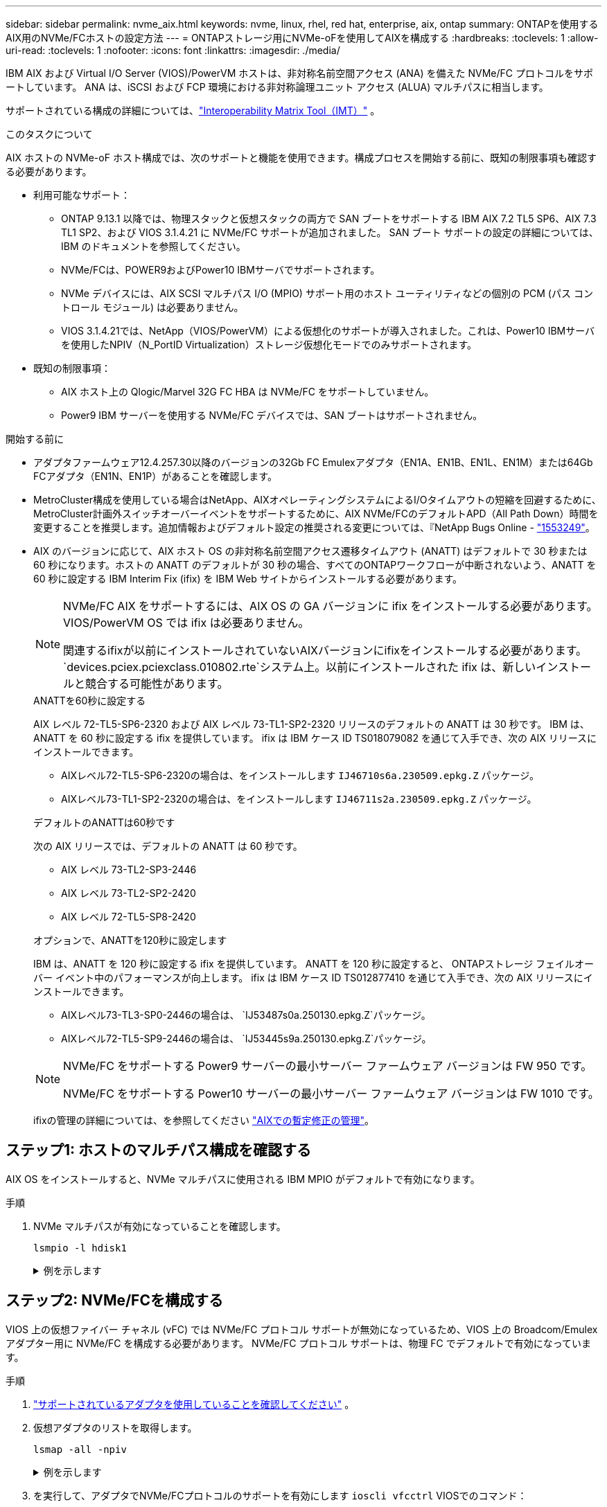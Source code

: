 ---
sidebar: sidebar 
permalink: nvme_aix.html 
keywords: nvme, linux, rhel, red hat, enterprise, aix, ontap 
summary: ONTAPを使用するAIX用のNVMe/FCホストの設定方法 
---
= ONTAPストレージ用にNVMe-oFを使用してAIXを構成する
:hardbreaks:
:toclevels: 1
:allow-uri-read: 
:toclevels: 1
:nofooter: 
:icons: font
:linkattrs: 
:imagesdir: ./media/


[role="lead"]
IBM AIX および Virtual I/O Server (VIOS)/PowerVM ホストは、非対称名前空間アクセス (ANA) を備えた NVMe/FC プロトコルをサポートしています。  ANA は、iSCSI および FCP 環境における非対称論理ユニット アクセス (ALUA) マルチパスに相当します。

サポートされている構成の詳細については、link:https://mysupport.netapp.com/matrix/["Interoperability Matrix Tool（IMT）"^] 。

.このタスクについて
AIX ホストの NVMe-oF ホスト構成では、次のサポートと機能を使用できます。構成プロセスを開始する前に、既知の制限事項も確認する必要があります。

* 利用可能なサポート：
+
** ONTAP 9.13.1 以降では、物理スタックと仮想スタックの両方で SAN ブートをサポートする IBM AIX 7.2 TL5 SP6、AIX 7.3 TL1 SP2、および VIOS 3.1.4.21 に NVMe/FC サポートが追加されました。  SAN ブート サポートの設定の詳細については、IBM のドキュメントを参照してください。
** NVMe/FCは、POWER9およびPower10 IBMサーバでサポートされます。
** NVMe デバイスには、AIX SCSI マルチパス I/O (MPIO) サポート用のホスト ユーティリティなどの個別の PCM (パス コントロール モジュール) は必要ありません。
** VIOS 3.1.4.21では、NetApp（VIOS/PowerVM）による仮想化のサポートが導入されました。これは、Power10 IBMサーバを使用したNPIV（N_PortID Virtualization）ストレージ仮想化モードでのみサポートされます。


* 既知の制限事項：
+
** AIX ホスト上の Qlogic/Marvel 32G FC HBA は NVMe/FC をサポートしていません。
** Power9 IBM サーバーを使用する NVMe/FC デバイスでは、SAN ブートはサポートされません。




.開始する前に
* アダプタファームウェア12.4.257.30以降のバージョンの32Gb FC Emulexアダプタ（EN1A、EN1B、EN1L、EN1M）または64Gb FCアダプタ（EN1N、EN1P）があることを確認します。
* MetroCluster構成を使用している場合はNetApp、AIXオペレーティングシステムによるI/Oタイムアウトの短縮を回避するために、MetroCluster計画外スイッチオーバーイベントをサポートするために、AIX NVMe/FCのデフォルトAPD（All Path Down）時間を変更することを推奨します。追加情報およびデフォルト設定の推奨される変更については、『NetApp Bugs Online - link:https://mysupport.netapp.com/site/bugs-online/product/HOSTUTILITIES/1553249["1553249"^]。
* AIX のバージョンに応じて、AIX ホスト OS の非対称名前空間アクセス遷移タイムアウト (ANATT) はデフォルトで 30 秒または 60 秒になります。ホストの ANATT のデフォルトが 30 秒の場合、すべてのONTAPワークフローが中断されないよう、ANATT を 60 秒に設定する IBM Interim Fix (ifix) を IBM Web サイトからインストールする必要があります。
+
[NOTE]
====
NVMe/FC AIX をサポートするには、AIX OS の GA バージョンに ifix をインストールする必要があります。  VIOS/PowerVM OS では ifix は必要ありません。

関連するifixが以前にインストールされていないAIXバージョンにifixをインストールする必要があります。 `devices.pciex.pciexclass.010802.rte`システム上。以前にインストールされた ifix は、新しいインストールと競合する可能性があります。

====
+
[role="tabbed-block"]
====
.ANATTを60秒に設定する
--
AIX レベル 72-TL5-SP6-2320 および AIX レベル 73-TL1-SP2-2320 リリースのデフォルトの ANATT は 30 秒です。  IBM は、ANATT を 60 秒に設定する ifix を提供しています。  ifix は IBM ケース ID TS018079082 を通じて入手でき、次の AIX リリースにインストールできます。

** AIXレベル72-TL5-SP6-2320の場合は、をインストールします `IJ46710s6a.230509.epkg.Z` パッケージ。
** AIXレベル73-TL1-SP2-2320の場合は、をインストールします `IJ46711s2a.230509.epkg.Z` パッケージ。


--
.デフォルトのANATTは60秒です
--
次の AIX リリースでは、デフォルトの ANATT は 60 秒です。

** AIX レベル 73-TL2-SP3-2446
** AIX レベル 73-TL2-SP2-2420
** AIX レベル 72-TL5-SP8-2420


--
.オプションで、ANATTを120秒に設定します
--
IBM は、ANATT を 120 秒に設定する ifix を提供しています。  ANATT を 120 秒に設定すると、 ONTAPストレージ フェイルオーバー イベント中のパフォーマンスが向上します。  ifix は IBM ケース ID TS012877410 を通じて入手でき、次の AIX リリースにインストールできます。

** AIXレベル73-TL3-SP0-2446の場合は、 `IJ53487s0a.250130.epkg.Z`パッケージ。
** AIXレベル72-TL5-SP9-2446の場合は、 `IJ53445s9a.250130.epkg.Z`パッケージ。


--
====
+
[NOTE]
====
NVMe/FC をサポートする Power9 サーバーの最小サーバー ファームウェア バージョンは FW 950 です。

NVMe/FC をサポートする Power10 サーバーの最小サーバー ファームウェア バージョンは FW 1010 です。

====
+
ifixの管理の詳細については、を参照してください link:http://www-01.ibm.com/support/docview.wss?uid=isg3T1012104["AIXでの暫定修正の管理"^]。





== ステップ1: ホストのマルチパス構成を確認する

AIX OS をインストールすると、NVMe マルチパスに使用される IBM MPIO がデフォルトで有効になります。

.手順
. NVMe マルチパスが有効になっていることを確認します。
+
[source, cli]
----
lsmpio -l hdisk1
----
+
.例を示します
[%collapsible]
====
[listing]
----
name     path_id  status   path_status  parent  connection
hdisk1  8         Enabled  Sel,Opt       nvme12  fcnvme0, 9
hdisk1  9         Enabled  Sel,Non       nvme65  fcnvme1, 9
hdisk1  10        Enabled  Sel,Opt       nvme37  fcnvme1, 9
hdisk1  11        Enabled  Sel,Non       nvme60  fcnvme0, 9
----
====




== ステップ2: NVMe/FCを構成する

VIOS 上の仮想ファイバー チャネル (vFC) では NVMe/FC プロトコル サポートが無効になっているため、VIOS 上の Broadcom/Emulex アダプター用に NVMe/FC を構成する必要があります。  NVMe/FC プロトコル サポートは、物理 FC でデフォルトで有効になっています。

.手順
. link:https://mysupport.netapp.com/matrix/["サポートされているアダプタを使用していることを確認してください"^] 。
. 仮想アダプタのリストを取得します。
+
[source, cli]
----
lsmap -all -npiv
----
+
.例を示します
[%collapsible]
====
[listing]
----
Name          Physloc                            ClntID ClntName       ClntOS
------------- ---------------------------------- ------ -------------- -------
vfchost0      U9105.22A.785DB61-V2-C2                 4 s1022-iop-mcc- AIX
Status:LOGGED_IN
FC name:fcs4                    FC loc code:U78DA.ND0.WZS01UY-P0-C7-T0
Ports logged in:3
Flags:0xea<LOGGED_IN,STRIP_MERGE,SCSI_CLIENT,NVME_CLIENT>
VFC client name:fcs0            VFC client DRC:U9105.22A.785DB61-V4-C2
----
====
. を実行して、アダプタでNVMe/FCプロトコルのサポートを有効にします `ioscli vfcctrl` VIOSでのコマンド：
+
[source, cli]
----
vfcctrl -enable -protocol nvme -vadapter vfchost0
----
+
.出力例
[listing]
----
The "nvme" protocol for "vfchost0" is enabled.
----
. アダプタでサポートが有効になっていることを確認します。
+
[source, cli]
----
lsattr -El vfchost0
----
+
.例を示します
[%collapsible]
====
[listing]
----
alt_site_wwpn       WWPN to use - Only set after migration   False
current_wwpn  0     WWPN to use - Only set after migration   False
enable_nvme   yes   Enable or disable NVME protocol for NPIV True
label               User defined label                       True
limit_intr    false Limit NPIV Interrupt Sources             True
map_port      fcs4  Physical FC Port                         False
num_per_nvme  0     Number of NPIV NVME queues per range     True
num_per_range 0     Number of NPIV SCSI queues per range     True
----
====
. すべてのアダプタに対してNVMe/FCプロトコルを有効にします。
+
.. を変更します `dflt_enabl_nvme` の属性値 `viosnpiv0` 疑似デバイスをに送信します `yes`。
.. を設定します `enable_nvme` 属性値をに設定します `yes` すべてのVFCホストデバイスに対して。
+
[source, cli]
----
chdev -l viosnpiv0 -a dflt_enabl_nvme=yes
----
+
[source, cli]
----
lsattr -El viosnpiv0
----
+
.例を示します
[%collapsible]
====
[listing]
----
bufs_per_cmd    10  NPIV Number of local bufs per cmd                    True
dflt_enabl_nvme yes Default NVME Protocol setting for a new NPIV adapter True
num_local_cmds  5   NPIV Number of local cmds per channel                True
num_per_nvme    8   NPIV Number of NVME queues per range                 True
num_per_range   8   NPIV Number of SCSI queues per range                 True
secure_va_info  no  NPIV Secure Virtual Adapter Information              True
----
====


. を変更して、選択したアダプタのNVMe/FCプロトコルを有効にします `enable_nvme` へのVFCホストデバイス属性の値 `yes`。
. 確認します `FC-NVMe Protocol Device` がサーバに作成されました：
+
[source, cli]
----
lsdev |grep fcnvme
----
+
.出力例
[listing]
----
fcnvme0       Available 00-00-02    FC-NVMe Protocol Device
fcnvme1       Available 00-01-02    FC-NVMe Protocol Device
----
. サーバからホストのNQNを記録します。
+
[source, cli]
----
lsattr -El fcnvme0
----
+
.例を示します
[%collapsible]
====
[listing]
----
attach     switch                                                               How this adapter is connected  False
autoconfig available                                                            Configuration State            True
host_nqn   nqn.2014-08.org.nvmexpress:uuid:64e039bd-27d2-421c-858d-8a378dec31e8 Host NQN (NVMe Qualified Name) True
----
====
+
[source, cli]
----
lsattr -El fcnvme1
----
+
.例を示します
[%collapsible]
====
[listing]
----
attach     switch                                                               How this adapter is connected  False
autoconfig available                                                            Configuration State            True
host_nqn   nqn.2014-08.org.nvmexpress:uuid:64e039bd-27d2-421c-858d-8a378dec31e8 Host NQN (NVMe Qualified Name) True
----
====
. ホストのNQNをチェックし、ONTAPアレイの対応するサブシステムのホストのNQN文字列と一致することを確認します。
+
[source, cli]
----
vserver nvme subsystem host show -vserver vs_s922-55-lpar2
----
+
.出力例
[listing]
----
Vserver         Subsystem                Host NQN
------- --------- ----------------------------------------------------------
vs_s922-55-lpar2 subsystem_s922-55-lpar2 nqn.2014-08.org.nvmexpress:uuid:64e039bd-27d2-421c-858d-8a378dec31e8
----
. イニシエータポートが動作しており、ターゲットLIFが表示されていることを確認します。




== ステップ3: NVMe/FCを検証する

ONTAP名前空間が NVMe/FC 構成に対して正しいことを確認します。

.手順
. ONTAPネームスペースがホストに正しく反映されていることを確認します。
+
[source, cli]
----
lsdev -Cc disk |grep NVMe
----
+
.出力例
[listing]
----
hdisk1  Available 00-00-02 NVMe 4K Disk
----
. 必要に応じて、マルチパスのステータスを確認します。
+
[source, cli]
----
lsmpio -l hdisk1
----
+
.例を示します
[%collapsible]
====
[listing]
----
name     path_id  status   path_status  parent  connection
hdisk1  8        Enabled  Sel,Opt      nvme12  fcnvme0, 9
hdisk1  9        Enabled  Sel,Non      nvme65  fcnvme1, 9
hdisk1  10       Enabled  Sel,Opt      nvme37  fcnvme1, 9
hdisk1  11       Enabled  Sel,Non      nvme60  fcnvme0, 9
----
====




== ステップ4: 既知の問題を確認する

ONTAPストレージを搭載した AIX の NVMe/FC ホスト構成には、次の既知の問題があります。

[cols="10,30,30"]
|===
| BURT ID | タイトル | 説明 


| link:https://mysupport.netapp.com/site/bugs-online/product/HOSTUTILITIES/BURT/1553249["1553249"^] | MCC計画外スイッチオーバーイベントをサポートするために変更されるAIX NVMe/FCのデフォルトAPD時間 | AIXオペレーティングシステムでは、NVMe/FCにデフォルトで20秒のオールパスダウン（APD）タイムアウト値が使用されます。  ただし、ONTAP MetroClusterの自動計画外スイッチオーバー（AUSO）とTiebreakerで開始されるスイッチオーバーのワークフローには、APDのタイムアウト時間よりも少し時間がかかり、I/Oエラーが発生することがあります。 


| link:https://mysupport.netapp.com/site/bugs-online/product/HOSTUTILITIES/BURT/1546017["1546017だ"^] | AIX NVMe/FCではANATTの上限が60秒に設定されていますが、ONTAPでは120秒に設定されています | ONTAPは、120秒のコントローラ識別でANA（非対称ネームスペースアクセス）移行タイムアウトをアドバタイズします。現在、IFIXでは、AIXはコントローラ識別からANA移行タイムアウトを読み取りますが、その制限を超えている場合は実質的に60秒にクランプします。 


| link:https://mysupport.netapp.com/site/bugs-online/product/HOSTUTILITIES/BURT/1541386["1541386年"^] | AIX NVMe/FCがANATTの有効期限後にEIOにヒットしました | Storage Failover（SFO；ストレージフェイルオーバー）イベントが発生した場合、特定のパスでANA（非対称ネームスペースアクセス）移行がタイムアウトの上限を超えると、ネームスペースへの正常な代替パスがあるにもかかわらず、AIX NVMe/FCホストがI/Oエラーで失敗します。 


| link:https://mysupport.netapp.com/site/bugs-online/product/HOSTUTILITIES/BURT/1541380["1541380"^] | AIX NVMe/FCは、ANATTのハーフ/フルの有効期限が切れるまで待機してから、ANA AENのあとにI/Oを再開します | IBM AIX NVMe/FCでは、ONTAPで公開されるAsynchronous Notification（AEN；非同期通知）の一部がサポートされません。このように最適化されていないANA処理は、SFO処理中に最適化されていません。 
|===


== ステップ5: トラブルシューティング

NVMe/FC障害のトラブルシューティングを行う前に、以下の規格に準拠した構成を実行していることを確認してください。link:https://mysupport.netapp.com/matrix/["IMT にログインします。"^]仕様。問題が解決しない場合は、link:https://mysupport.netapp.com["ネットアップサポート"^] 。
